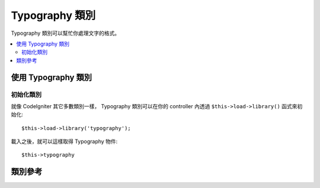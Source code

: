 ################
Typography 類別
################

Typography 類別可以幫忙你處理文字的格式。

.. contents::
  :local:

.. raw:: html

  <div class="custom-index container"></div>

**************************
使用 Typography 類別
**************************

初始化類別
======================

就像 CodeIgniter 其它多數類別一樣，
Typography 類別可以在你的 controller 內透過 ``$this->load->library()`` 函式來初始化::

	$this->load->library('typography');

載入之後，就可以這樣取得 Typography 物件::

	$this->typography

***************
類別參考
***************

.. php:class:: CI_Typography

	.. attribute:: $protect_braced_quotes = FALSE

		當 Typography 與  :doc:`Template Parser library <parser>` 搭配使用時，
		通常會需要保護大括號內的單引號與雙引號不被改變。
		要啟用這個功能，將 ``protect_braced_quotes`` 屬性設定為 TRUE。

		使用範例::

			$this->load->library('typography');
			$this->typography->protect_braced_quotes = TRUE;

	.. php:method:: auto_typography($str[, $reduce_linebreaks = FALSE])

		:param	string	$str: 輸入字串
		:param	bool	$reduce_linebreaks: 是否縮減連續的換行
		:returns:	可安全用在 HTML 排版的字串
		:rtype:	string

		將文字格式化成語意與排版正確的 HTML。
		輸入一個字串，並套用下列的規則處理後回傳:

		 -  在段落前後加上 <p></p> （使用兩個換行來標示段落）。
		 -  換行被轉換為 <br />，除了出現在 <pre> 標籤內的以外。
		 -  區塊元素，像是 <div> 標籤，不會被放進段落中，但是若其內容文字含有段落，則內容文字會被放進段落裡。
		 -  引號會被轉換成對應的印刷體(curly)引號，除了出現在 HTML 標籤中的以外。
		 -  撇號被轉換為印刷體撇號。
		 -  兩個連字號（不管是 這 -- 樣 或 這--樣）會被轉換為破折號。
		 -  單字前面或後面的三個連續句號被轉換為省略號。
		 -  跟在句子後的兩個空白字元會被轉換為不斷行空白(non-breaking spaces)來模擬兩個空白。

		使用範例::

			$string = $this->typography->auto_typography($string);

		這邊有一個選擇性的參數，可以決定是否要將兩個以上的連續換行縮減為兩個。
		傳入布林值 TRUE 來啟用這個功能::

			$string = $this->typography->auto_typography($string, TRUE);

		.. note:: 文字排版可以用掉很多處理器資源，尤其是要處理的內容很多的時候。
			如果你決定要這麼做，你可能也會考慮 :doc:`快取 <../general/caching>` 你的頁面。

	.. php:method:: format_characters($str)

		:param	string	$str: 輸入字串
		:returns:	格式化的字串
		:rtype:	string

		這個方法類似上面的 ``auto_typography()`` ，差別是只做字元轉換：

		 -  引號會被轉換成對應的印刷體(curly)引號，除了出現在 HTML 標籤中的以外。
		 -  撇號被轉換為印刷體撇號。
		 -  兩個連字號（不管是 這 -- 樣 或 這--樣）會被轉換為破折號。
		 -  單字前面或後面的三個連續句號被轉換為省略號。
		 -  跟在句子後的兩個空白字元會被轉換為不斷行空白(non-breaking spaces)來模擬兩個空白。

		使用範例::

			$string = $this->typography->format_characters($string);

	.. php:method:: nl2br_except_pre($str)

		:param	string	$str: 輸入字串
		:returns:	格式化的字串
		:rtype:	string

		將換行轉換為 <br /> 標籤，除非其位於 <pre> 標籤內。
		這個方法與 PHP 原生的 :php:func:`nl2br()` 函式相等，但是 nl2br() 會忽略 <pre> 標籤。

		使用範例::

			$string = $this->typography->nl2br_except_pre($string);

